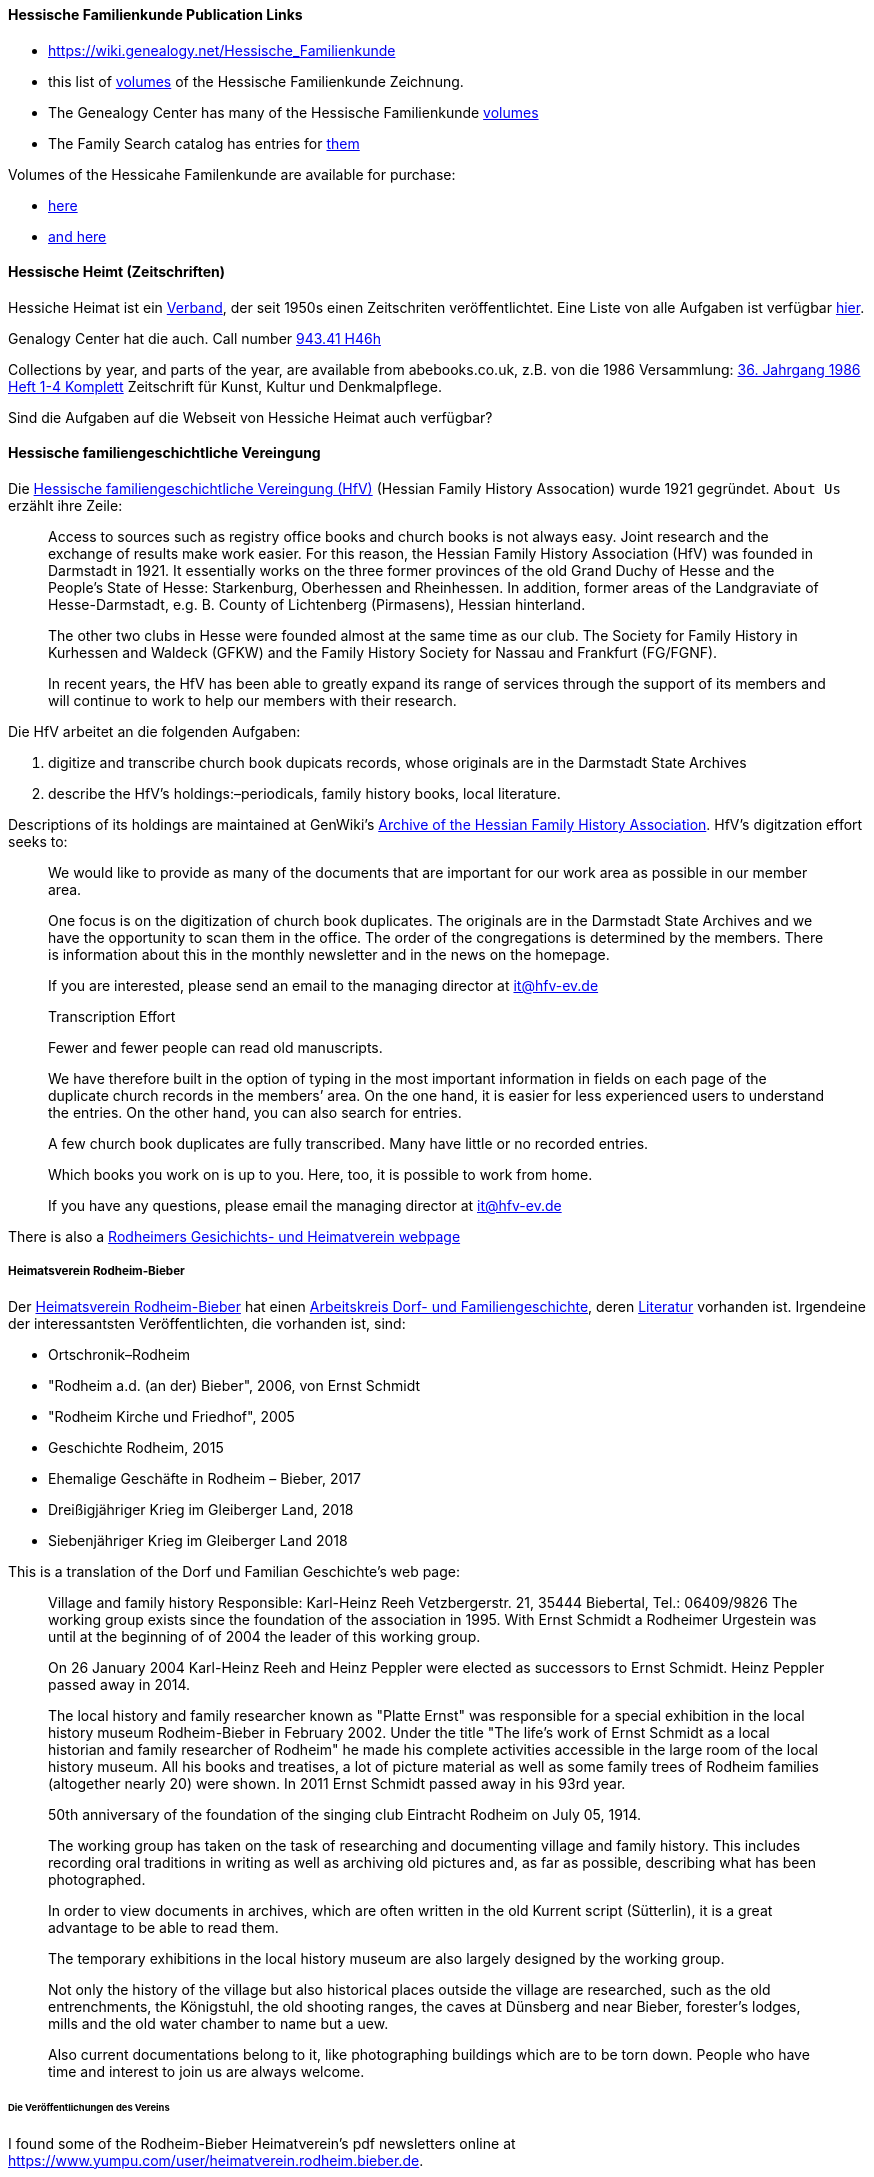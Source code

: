 ==== Hessische Familienkunde Publication Links

* https://wiki.genealogy.net/Hessische_Familienkunde
* this list of https://wiki.genealogy.net/Hessische_Familienkunde[volumes] of the Hessische Familienkunde Zeichnung.
* The Genealogy Center has many of the Hessische Familienkunde https://acpl.lib.in.us/wise-apps/catalog/6000/detail/wise/1560231?offset=0&qs=1685303869&search_in=code&state=code[volumes]
* The Family Search catalog has entries for https://www.familysearch.org/search/catalog/results?count=20&query=%2Btitle%3AHessische%20%2Btitle%3AFamilienkunde[them]

Volumes of the Hessicahe Familenkunde are available for purchase:

* http://www.genealogie-zeitschriften.de/hessische-familienkunde/index.php[here]
* https://www.zvab.com/buch-suchen/titel/hessische-familienkunde-heft/zeitschrift-periodikum/[and here]

==== Hessische Heimt (Zeitschriften)

Hessiche Heimat ist ein http://www.hessische-heimat.de/hheimat.html[Verband], der seit 1950s einen Zeitschriten veröffentlichtet.
Eine Liste von alle Aufgaben ist verfügbar http://www.hessische-heimat.de/hhregister50.htm[hier].

Genalogy Center hat die auch. Call number https://acpl.lib.in.us/wise-apps/catalog/6000/detail/wise/1550371?offset=0&qs=Hessische%20Heimat&search_in=iets&state=search[943.41 H46h]

Collections by year, and parts of the year, are available from abebooks.co.uk, z.B. von die 1986 Versammlung:
link:https://www.abebooks.co.uk/servlet/BookDetailsPL?bi=2736673699&searchurl=kn%3DHessische%2BHeimat%2B1986%26sortby%3D17&cm_sp=snippet-_-srp1-_-title10[36. Jahrgang 1986 Heft 1-4 Komplett] 
Zeitschrift für Kunst, Kultur und Denkmalpflege.

Sind die Aufgaben auf die Webseit von Hessiche Heimat auch verfügbar?

==== Hessische familiengeschichtliche Vereingung

Die https://www.hfv-ev.de[Hessische familiengeschichtliche Vereingung (HfV)] (Hessian Family History Assocation) wurde 1921 gegründet. `About Us` erzählt ihre Zeile:

____
Access to sources such as registry office books and church books is not always easy. Joint research and the exchange of results make work
easier. For this reason, the Hessian Family History Association (HfV) was founded in Darmstadt in 1921. It essentially works on the three
former provinces of the old Grand Duchy of Hesse and the People’s State of Hesse: Starkenburg, Oberhessen and Rheinhessen. In addition, former
areas of the Landgraviate of Hesse-Darmstadt, e.g. B. County of Lichtenberg (Pirmasens), Hessian hinterland.
____

____
The other two clubs in Hesse were founded almost at the same time as our club. The Society for Family History in Kurhessen and Waldeck (GFKW) and
the Family History Society for Nassau and Frankfurt (FG/FGNF).
____

____
In recent years, the HfV has been able to greatly expand its range of services through the support of its members and will continue to work to
help our members with their research.
____

Die HfV arbeitet an die folgenden Aufgaben:

[arabic]
. digitize and transcribe church book dupicats records, whose originals are in the Darmstadt State Archives
	. describe the HfV’s holdings:–periodicals, family history books, local literature.

Descriptions of its holdings are maintained at GenWiki’s
https://wiki-genealogy-net.translate.goog/Kategorie:Archiv_der_Hessischen_familiengeschichtlichen_Vereinigung_e.V.?_x_tr_sl=auto&_x_tr_tl=en-US&_x_tr_hl=en-US[Archive
of the Hessian Family History Association]. HfV’s digitzation effort
seeks to:

____
We would like to provide as many of the documents that are important for our work area as possible in our member area.
____

____
One focus is on the digitization of church book duplicates. The originals are in the Darmstadt State Archives and we have the
opportunity to scan them in the office. The order of the congregations is determined by the members. There is information about this in the
monthly newsletter and in the news on the homepage.
____

____
If you are interested, please send an email to the managing director at
it@hfv-ev.de
____

____
Transcription Effort
____

____
Fewer and fewer people can read old manuscripts.
____

____
We have therefore built in the option of typing in the most important information in fields on each page of the duplicate church records in
the members’ area. On the one hand, it is easier for less experienced users to understand the entries. On the other hand, you can also search
for entries.
____

____
A few church book duplicates are fully transcribed. Many have little or no recorded entries.
____

____
Which books you work on is up to you. Here, too, it is possible to work from home.
____

____
If you have any questions, please email the managing director at it@hfv-ev.de
____

There is also a https://www.rodheimer-geschichtsverein.de/[Rodheimers Gesichichts- und Heimatverein webpage]

===== Heimatsverein Rodheim-Bieber

Der https://www.heimatverein-rodheim-bieber.de[Heimatsverein Rodheim-Bieber] hat einen https://www.heimatverein-rodheim-bieber.de/hv/arbeitskreise/dorf-und-familiengeschichte/[Arbeitskreis Dorf- und Familiengeschichte],
deren https://www.heimatverein-rodheim-bieber.de/hv/literatur/[Literatur] vorhanden ist. Irgendeine der interessantsten Veröffentlichten, die vorhanden ist, sind:

* Ortschronik–Rodheim
* "Rodheim a.d. (an der) Bieber", 2006, von Ernst Schmidt
* "Rodheim Kirche und Friedhof", 2005
* Geschichte Rodheim, 2015
* Ehemalige Geschäfte in Rodheim – Bieber, 2017
* Dreißigjähriger Krieg im Gleiberger Land, 2018
* Siebenjähriger Krieg im Gleiberger Land 2018

This is a translation of the Dorf und Familian Geschichte’s web page:

____
Village and family history Responsible: Karl-Heinz Reeh Vetzbergerstr.  21, 35444 Biebertal, Tel.: 06409/9826
The working group exists since the foundation of the association in 1995. With Ernst Schmidt a Rodheimer
Urgestein was until at the beginning of of 2004 the leader of this working group.
____

____
On 26 January 2004 Karl-Heinz Reeh and Heinz Peppler were elected as successors to Ernst Schmidt. Heinz Peppler passed away in 2014.
____

____
The local history and family researcher known as "Platte Ernst" was responsible for a special exhibition in the local history museum
Rodheim-Bieber in February 2002. Under the title "The life’s work of Ernst Schmidt as a local historian and family researcher of Rodheim" he
made his complete activities accessible in the large room of the local history museum. All his books and treatises, a lot of picture material
as well as some family trees of Rodheim families (altogether nearly 20) were shown. In 2011 Ernst Schmidt passed away in his 93rd year.
____

____
50th anniversary of the foundation of the singing club Eintracht Rodheim on July 05, 1914.
____

____
The working group has taken on the task of researching and documenting village and family history. This includes recording oral traditions in
writing as well as archiving old pictures and, as far as possible, describing what has been photographed.
____

____
In order to view documents in archives, which are often written in the old Kurrent script (Sütterlin), it is a great advantage to be able to
read them.
____

____
The temporary exhibitions in the local history museum are also largely designed by the working group.
____

____
Not only the history of the village but also historical places outside the village are researched, such as the old entrenchments, the
Königstuhl, the old shooting ranges, the caves at Dünsberg and near Bieber, forester’s lodges, mills and the old water chamber to name but a
uew.
____

____
Also current documentations belong to it, like photographing buildings which are to be torn down. People who have time and interest to join us
are always welcome.
____

====== Die Veröffentlichungen des Vereins

I found some of the Rodheim-Bieber Heimatverein’s pdf newsletters online at https://www.yumpu.com/user/heimatverein.rodheim.bieber.de.

===== Hessen Church Records

* https://helmut-hild-haus.de/index.html[Zentralarchiv der Evangelischen Kirche in Hessen und Nassau (EKHN)]
+ This https://helmut-hild-haus.de/index/einzelansicht/news/kirchenbuchportal-weitere-gemeinden-online-1.html[page]
explains its church books are being digitized on made available on https://archion.de[Archion.de].

Archion’s
https://www.archion.de/en/browse/?no_cache=1&path=40821-623350-623353-855430&cHash=e060d4217d1a59919a330f97efeb7848#https://www.archion.de/en/browse/?no_cache=1&path=40821-564945[EKHN
records] appear organized by *Dekanant*, which translates as "dearnary". The "dean" seems to have been a sort of regional Lutheran/Protestant paster responsible for a region.

* The EKHN’s church book finder??  https://www.ekhn-zentralarchiv.findbuch.net/php/main.php?ar_id=3669[search tool] describes the Dekanat of Gießen and explains when Rodheim became
part of it.

There is also another church archive in the state of Hessen, but its holding a more specifically regional:

* http://www.archiv-ekkw.de/[Landeskirchliches Archiv der Evangelischen Kirche von Kurhessen-Waldeck]

===== Zugehörigkeit zu Sankt Johannis Gemeinde

They were members of the Sankt Johannis Gemeinde, just north of Emmanuel
(Soest), on the esat side of Wayne Trace just north day of I-469. They
were a splinter congregation of Emmanuel according it
http://www.emmanuelsoest.org/our-history/[history].

===== Marriage of Ludwig "Louis" Peppler to daughter of the Benders from Fellinghausen

Ludwig "Louis" married Mary Bender, who was born in Indiana, but whose
parents were from Fellinghausen, Hessen-Darmstadt, very close to
Rodheim-Bieber. Who else was from Fellinghausen–the Felds? Did they all
come in chain-migration?

todo: create a timeline and map of where they lived in old country and
where they lived in Marion twp, allen, Indiana.

===== FindAGrave Parentage Information for Joh. Jacob Pppler

The Find-A-Grave page for
https://www.findagrave.com/memorial/78479111/pep[Johann Jacob Pppler]
give his parentage:

____
Son of Johann Ludwig Peppler and Katharina Margarethe Meissner Peppler.
Husband of Maria Magdalene Platt Peppler
____

____
Gravesite Details
____

____
Johan was born in Rodheim near Grodrigun, Germany.
____

but the source of thid information is not mentioned.

Citation for Johann Jacob Peppler:

____
Find a Grave, database and images
(https://www.findagrave.com/memorial/78479111/johan-jacob-peppler :
accessed 06 July 2022), memorial page for Johan Jacob Peppler (21 Nov
1810–25 Apr 1873), Find a Grave Memorial ID 78479111, citing Saint John
Evangelical Lutheran Church Cemetery, Marion Township, Allen County,
Indiana, USA ; Maintained by Annis Jean Hite Patee (contributor
46907132).
____

There is a Heimatverein in Rodheim-Bieber in which the late Heinz
Peppler was the joint-leader of the Verein’s
https://www.heimatverein-rodheim-bieber.de/hv/arbeitskreise/dorf-und-familiengeschichte/[Village
and family history] working group.

===== FamilySearch Wiki Hesse

https://www.familysearch.org/en/wiki/Hesse_(Hessen),_German_Empire_Genealogy

===== History of the Reformed Churches in Germany

* Britanncia article on https://www.britannica.com/topic/Presbyterian-churches[Reformed and Presbyterian churches] discusses Reformed Churches in Germany.
* FamilySearch wiki https://www.familysearch.org/en/wiki/German_Reformed_Church_in_the_United_States[German Reformed Churches in the United States]
* FamilySearch wiki https://www.familysearch.org/en/wiki/Determining_the_Church_Your_Ancestor_Attended[Determing the Church Your Ancestor Attended]
* United Church of Christ page on https://www.ucc.org/about-us_short-course_the-german-reformed-church/[The German Reformed Church]
* https://erhistoricalsociety.org/[Evaneglical and Reformed Historical Society]

===== Map Gießen

History of https://de.wikipedia.org/wiki/Landkreis_Gie%C3%9Fen[Gießen Landkreis] and
https://upload.wikimedia.org/wikipedia/commons/thumb/f/f7/Hesse_GI.svg/1000px-Hesse_GI.svg.png[map] of LandKreise von Hessen ## Clues to Investigate

==== Hessen Historical Information System

Website for https://www.lagis-hessen.de/en[Hessen Historical Information System] .

The state of Hesse has a very extensive Hessen Historical Information
System with has maps and a
https://www.lagis-hessen.de/en/subjects/index/sn/ol[Historical Gazetteer]. And a lot of other things.

==== Bender Leads

Both Johann "John" Bender and his brother, Johann Friedrich, who
emigrated in 1836 (and may have later moved from IN to NE later in
life), were Allen Co pioneers.

John Bender’s Find-a-grave
https://www.findagrave.com/memorial/68838340/johannes-bender[memorial]
contains an image of a newspaper snippet about his funeral that says ``a
pioneer Adams township farmer''. Citation:

____
Find a Grave, database and images
(https://www.findagrave.com/memorial/68838340/johannes-bender : accessed
13 July 2022), memorial page for Johannes Bender (8 Sep 1808–20 Apr
1886), Find a Grave Memorial ID 68838340, citing Soest Emmanuel Lutheran
Cemetery, Fort Wayne, Allen County, Indiana, USA ; Maintained by JC
(contributor 46984629) .
____

His wife’s memorial alos has newpaper clippings. Citation:

____
Find a Grave, database and images
(https://www.findagrave.com/memorial/141541158/katharina-bender :
accessed 13 July 2022), memorial page for Katharina Bender (8 Jun
1809–13 Mar 1897), Find a Grave Memorial ID 141541158, citing Soest
Emmanuel Lutheran Cemetery, Fort Wayne, Allen County, Indiana, USA ;
Maintained by MJ (contributor 47177744) .
____

The story of how Friedrich Bender came to Allen county is described in a
https://www.familysearch.org/tree/person/collaborate/LBHW-89D[Note]
attached to Eleonore Christine Rühl, Friedrich’s wife. The Note
explains:

____
Frederick Bender was the son of John Frederick Bender who immigrated
from Darmstadt, Hesse, Germany to America in 1836, settling near Albany,
New York. A son Frederick was born to them August 21, 1837. His father
worked for a time as a teamster to pull the boats through the Erie
Canal. Not liking the country, he emigrated westward by covered wagon
with his brother John Bender and their families. They traveled on the
Wayne Trace Road coming to the Soest Community near Fort Wayne, Indiana.
They settled here, clearing the trees from the land, built a log cabin
until a more substantial house could be built. Three more children were
born to the family. The fathers were charter members of the Emmanuel
Lutheran Church which was organized Dec 25, 1845 at Soest on the Trace
Road, which today is Southwest of Fort Wayne, in Allen County.
____

____
Here young Frederick grew to manhood helping his father with the
farming. He was to marry Anna Marie Fuchshuber July 20, 1862. To this
union were born five sons and two daughters. The youngest son George
died of Diptheria at age 8 and the father also on Nov. 19, 1871. Both
are buried on Emmanuel Cemetery, Soest.
____

____
In the 1880s, the two older sons came west to Seward County, Nebraska
while working on the railroad. They wrote to their father of land
available for settlers. Frederick Bender purchased 160 acres of land
from the Burlington Railroad for $9.00 an acre in Section 21 southwest
of the village of Ruby. Later he sold this to his sons. In July 1887 he
purchased 80 acres more for himself in Section 28, southwest of Ruby. In
October of that year he moved his family to Nebraska. Coming with him
were his wife, his aged mother; daughters Elizabeth and Cristina, sons
John Frederick age 15, and William age 13.
____

____
He was engaged in farming, became a charter member of the Immanuel
Lutheran Chruch which was organized Feb 25, 1889, the services being
held in the District No 7 school house. He was to purchase three more
acres of land in the northwest corner of section 27, one half mile east
of his home, which he donated to the Immanuel Congregation for church
property. Here a church was built, a parsonage and a plot set aside for
a cemetery. Eleanora Bender, his mother, passed away on Dec 12, 1891,
the first burial on the cemetery. She was 88 years of age.
____

____
Frederick Bender farmed here for the rest of his life, passing away May
28, 1918. His son John Frederick would inherit the land. Another 66
acres of land had been purchased across the road from him in Section 21,
for his son William and his family. John Frederick, known as Fred,
married Martha Eckhardt April 18, 1895. To this union were born five
sons and four daughters. Fred Bender passed away Nov. 11, 1963. (wife
1959) Of the family, Gerhard Bender is the present owner of the farm.
Three of his sisters are still living, one sister and four brothers have
passed away.
____

* The source of the story may be a local volume on fmily gustirt.
* Soest Emmanuel Church Records
* Adams or Marion Twp Histories
* Land Records

==== German Ahnenforcher und Ahnenforchung Gruppe

===== Familienforschung im Hessischen Landesarchiv

State of Hessen page on
https://landesarchiv.hessen.de/genealogie_einleitung[Familienforschung
im Hessischen Landesarchiv]

===== The Working Group of Family Studies Societies in Hesse

The Working Group of Family Studies Societies in Hesse
https://wiki.genealogy.net/Arbeitsgemeinschaft_der_familienkundlichen_Gesellschaften_in_Hessen[Arbeitsgemeinschaft
derfamilienkundlichen Gesellschaften in Hessen], publishes Hessische
Familienkunde

====== Hessische Familienkunde Publication Links

* https://wiki.genealogy.net/Hessische_Familienkunde
* this list of https://wiki.genealogy.net/Hessische_Familienkunde[volumes] of the Hessische Familienkunde Zeichnung.
* The Genealogy Center has many of the Hessische Familienkunde
https://acpl.lib.in.us/wise-apps/catalog/6000/detail/wise/1560231?offset=0&qs=1685303869&search_in=code&state=code[volumes]
* The Family Search catalog has entries for
https://www.familysearch.org/search/catalog/results?count=20&query=%2Btitle%3AHessische%20%2Btitle%3AFamilienkunde[them]

Volumes of the Hessicahe Familenkunde are available for purchase:

* http://www.genealogie-zeitschriften.de/hessische-familienkunde/index.php[here]
* https://www.zvab.com/buch-suchen/titel/hessische-familienkunde-heft/zeitschrift-periodikum/[and
here]

====== Rodheim Researcher Ernst Schmidt’s Volumes

* "Die Auswanderer aus dem Kirchspiel Rodheim an der Bieber nach Nordamerika", Ernst Schmidt, September 1989, Hessische Familienkunde,
Band 19 Heft 7, pages 317f

It gives the birth, marriages and emigration dates of those who emigrated to North America from Rodheim and nearby Fellinghausen. It
also mentions other relevant facts.

This article is also an indexed, searchable Ancestry source; however, Ancestry’s version omits details from the article and only contains only
birth. marriage (and possibly) emigration dates. You can see a screen print of information from the Ancestry.com version of this source:
link:./images/ancestry-citaion-for-ernst-schmidt-rodheim-volume.png[Ancestry.com image]


* "Sie gingen nach Amerika: Die Auswanderer aus dem Kirchspiel Rodheim an der Bieber", Schmidt, Ernst, ????. In Hessiche Heimat: Aus Natur und
Geschichte, published by ?????, Giessen, no. 2 (18 Jan. 1986), p. 8; no. 3 (1 Feb. 1986),
p. 12; no. 4 (15 Feb. 1986), p. 16.

This is an Ancestry source.

====== Hessische familiengeschichtliche Vereingung

The https://www.hfv-ev.de[Hessische familiengeschichtliche Vereingung (HfV)],
Hessian Family History Assocation, was founded in 1921 to (as
its ``About Us'' states):

____
Access to sources such as registry office books and church books is not
always easy. Joint research and the exchange of results make work
easier. For this reason, the Hessian Family History Association (HfV)
was founded in Darmstadt in 1921. It essentially works on the three
former provinces of the old Grand Duchy of Hesse and the People’s State
of Hesse: Starkenburg, Oberhessen and Rheinhessen. In addition, former
areas of the Landgraviate of Hesse-Darmstadt, e.g. B. County of
Lichtenberg (Pirmasens), Hessian hinterland.
____

____
The other two clubs in Hesse were founded almost at the same time as our
club. The Society for Family History in Kurhessen and Waldeck (GFKW) and
the Family History Society for Nassau and Frankfurt (FG/FGNF).
____

____
In recent years, the HfV has been able to greatly expand its range of
services through the support of its members and will continue to work to
help our members with their research.
____

The HfV works to:

[arabic]
. digitize and transcribe church book dupicats records, whose originals
are in the Darmstadt State Archives
. describe the HfV’s holdings–periodicals, family history books, local
literature.

Descriptions of its holdings are maintained at GenWiki’s
https://wiki-genealogy-net.translate.goog/Kategorie:Archiv_der_Hessischen_familiengeschichtlichen_Vereinigung_e.V.?_x_tr_sl=auto&_x_tr_tl=en-US&_x_tr_hl=en-US[Archive
of the Hessian Family History Association]. HfV’s digitzation effort
seeks to:

____
We would like to provide as many of the documents that are important for
our work area as possible in our member area.
____

____
One focus is on the digitization of church book duplicates. The
originals are in the Darmstadt State Archives and we have the
opportunity to scan them in the office. The order of the congregations
is determined by the members. There is information about this in the
monthly newsletter and in the news on the homepage.
____

____
If you are interested, please send an email to the managing director at
it@hfv-ev.de
____

____
Transcription Effort
____

____
Fewer and fewer people can read old manuscripts.
____

____
We have therefore built in the option of typing in the most important
information in fields on each page of the duplicate church records in
the members’ area. On the one hand, it is easier for less experienced
users to understand the entries. On the other hand, you can also search
for entries.
____

____
A few church book duplicates are fully transcribed. Many have little or
no recorded entries.
____

____
Which books you work on is up to you. Here, too, it is possible to work
from home.
____

____
If you have any questions, please email the managing director at
it@hfv-ev.de
____

There is also a https://www.rodheimer-geschichtsverein.de/[Rodheimers
Gesichichts- und Heimatverein webpage]

====== Heimatsverein Rodheim-Bieber

There is also a

* https://www.heimatverein-rodheim-bieber.de/hv/arbeitskreise/dorf-und-familiengeschichte/[Heimat Rodheim-Bieber]
* The Verein’s https://www.heimatverein-rodheim-bieber.de/hv/arbeitskreise/dorf-und-familiengeschichte/[Dorf-und Familiengeschichte wporking group].
* The Vereins has https://www.heimatverein-rodheim-bieber.de/hv/literatur/[literatur] available for purchase.

This is a translation of the Dorf und Familian Geschichte’s web page:

____
Village and family history Responsible: Karl-Heinz Reeh Vetzbergerstr.
21, 35444 Biebertal, Tel.: 06409/9826 The working group exists since the
foundation of the association in 1995. With Ernst Schmidt a Rodheimer
Urgestein was until at the beginning of of 2004 the leader of this
working group.
____

____
On 26.1.2004 Karl-Heinz Reeh and Heinz Peppler were elected as
successors for Ernst Schmidt. Heinz Peppler passed away in 2014.
____

____
The local history and family researcher known as "Platte Ernst" was
responsible for a special exhibition in the local history museum
Rodheim-Bieber in February 2002. Under the title "The life’s work of
Ernst Schmidt as a local historian and family researcher of Rodheim" he
made his complete activities accessible in the large room of the local
history museum. All his books and treatises, a lot of picture material
as well as some family trees of Rodheim families (altogether nearly 20)
were shown. In 2011 Ernst Schmidt passed away in his 93rd year.
____

____
50th anniversary of the foundation of the singing club Eintracht Rodheim
on July 05, 1914.
____

____
The working group has taken on the task of researching and documenting
village and family history. This includes recording oral traditions in
writing as well as archiving old pictures and, as far as possible,
describing what has been photographed.
____

____
In order to view documents in archives, which are often written in the
old Kurrent script (Sütterlin), it is a great advantage to be able to
read them.
____

____
The temporary exhibitions in the local history museum are also largely
designed by the working group.
____

____
Not only the history of the village but also historical places outside
the village are researched, such as the old entrenchments, the
Königstuhl, the old shooting ranges, the caves at Dünsberg and near
Bieber, forester’s lodges, mills and the old water chamber to name but a
few.
____

____
Also current documentations belong to it, like photographing buildings
which are to be torn down. People who have time and interest to join us
are always welcome.
____

======= Die Veröffentlichungen des Vereins

I found some of the Rodheim-Bieber Heimatverein’s pdf newsletters online
at https://www.yumpu.com/user/heimatverein.rodheim.bieber.de.

====== Hessen Church Records

* https://helmut-hild-haus.de/index.html[Zentralarchiv der Evangelischen
Kirche in Hessen und Nassau (EKHN)]
+
This
https://helmut-hild-haus.de/index/einzelansicht/news/kirchenbuchportal-weitere-gemeinden-online-1.html[page]
explains its church books are being digitized on made available on
https://archion.de[Archion.de].

Archion’s
https://www.archion.de/en/browse/?no_cache=1&path=40821-623350-623353-855430&cHash=e060d4217d1a59919a330f97efeb7848#https://www.archion.de/en/browse/?no_cache=1&path=40821-564945[EKHN
records] appear organized by *Dekanant*, which translates as
"dearnary". The "dean" seems to have been a sort of regional
Lutheran/Protestant paster responsible for a region.

* The EKHN’s church book finder??  https://www.ekhn-zentralarchiv.findbuch.net/php/main.php?ar_id=3669[search
tool] describes the Dekanat of Gießen and explains when Rodheim became
part of it.

There is also another church archive in the state of Hessen, but its
holding a more specifically regional:

* http://www.archiv-ekkw.de/[Landeskirchliches Archiv der Evangelischen
Kirche von Kurhessen-Waldeck]

====== Zugehörigkeit zu Sankt Johannis Gemeinde

They were members of the Sankt Johannis Gemeinde, just north of Emmanuel
(Soest), on the esat side of Wayne Trace just north day of I-469. They
were a splinter congregation of Emmanuel according it
http://www.emmanuelsoest.org/our-history/[history].

====== Marriage of Ludwig "Louis" Peppler to daughter of the Benders from Fellinghausen

Ludwig "Louis" married Mary Bender, who was born in Indiana, but whose
parents were from Fellinghausen, Hessen-Darmstadt, very close to
Rodheim-Bieber. Who else was from Fellinghausen–the Felds? Did they all
come in chain-migration?

todo: create a timeline and map of where they lived in old country and
where they lived in Marion twp, allen, Indiana.

====== FindAGrave Parentage Information for Joh. Jacob Pppler

The Find-A-Grave page for
https://www.findagrave.com/memorial/78479111/pep[Johann Jacob Pppler]
give his parentage:

____
Son of Johann Ludwig Peppler and Katharina Margarethe Meissner Peppler.
Husband of Maria Magdalene Platt Peppler
____

____
Gravesite Details
____

____
Johan was born in Rodheim near Grodrigun, Germany.
____

but the source of thisinformation is not mentioned.

Citation for Johann Jacob Peppler:

____
Find a Grave, database and images
(https://www.findagrave.com/memorial/78479111/johan-jacob-peppler :
accessed 06 July 2022), memorial page for Johan Jacob Peppler (21 Nov
1810–25 Apr 1873), Find a Grave Memorial ID 78479111, citing Saint John
Evangelical Lutheran Church Cemetery, Marion Township, Allen County,
Indiana, USA ; Maintained by Annis Jean Hite Patee (contributor
46907132).
____

There is a Heimatverein in Rodheim-Bieber in which the late Heinz
Peppler was the joint-leader of the Verein’s
https://www.heimatverein-rodheim-bieber.de/hv/arbeitskreise/dorf-und-familiengeschichte/[Village
and family history] working group.

====== FamilySearch Wiki Hesse

https://www.familysearch.org/en/wiki/Hesse_(Hessen),_German_Empire_Genealogy

====== History of the Reformed Churches in Germany

* Britanncia article on https://www.britannica.com/topic/Presbyterian-churches[Reformed and Presbyterian churches] discusses Reformed Churches in Germany.
* FamilySearch wiki https://www.familysearch.org/en/wiki/German_Reformed_Church_in_the_United_States[German Reformed Churches in the United States]
* FamilySearch wiki https://www.familysearch.org/en/wiki/Determining_the_Church_Your_Ancestor_Attended[Determing the Church Your Ancestor Attended]
* United Church of Christ page on https://www.ucc.org/about-us_short-course_the-german-reformed-church/[The German Reformed Church]
* https://erhistoricalsociety.org/[Evaneglical and Reformed Historical Society]

====== Map Gießen

History of https://de.wikipedia.org/wiki/Landkreis_Gie%C3%9Fen[Gießen Landkreis] and
https://upload.wikimedia.org/wikipedia/commons/thumb/f/f7/Hesse_GI.svg/1000px-Hesse_GI.svg.png[map] of LandKreise von Hessen ### Clues to Investigate

FANS strategy ideas:

* Sankt Johannis Gemeinde Mitgleider from Rodheim?
+
Church register and other members, possibly from Rodheinm.
* Any neighbors from Rodheim?
* Newspaper articles about their son who survived. Did his obituary
mention his birth place?
* What about the Peppler Bible?

===== Record Sources

* Sankt Johannis Gemeinde
* Land Records
* Probate
* Rodheim
** https://dekanat-giessen.ekhn.de/gemeinden/rodheim-vetzberg.html
** https://www.biebertal.de/infos-tipps/gemeindedaten/geschichte/geschichte-fellingshausencopy-130copy.html
